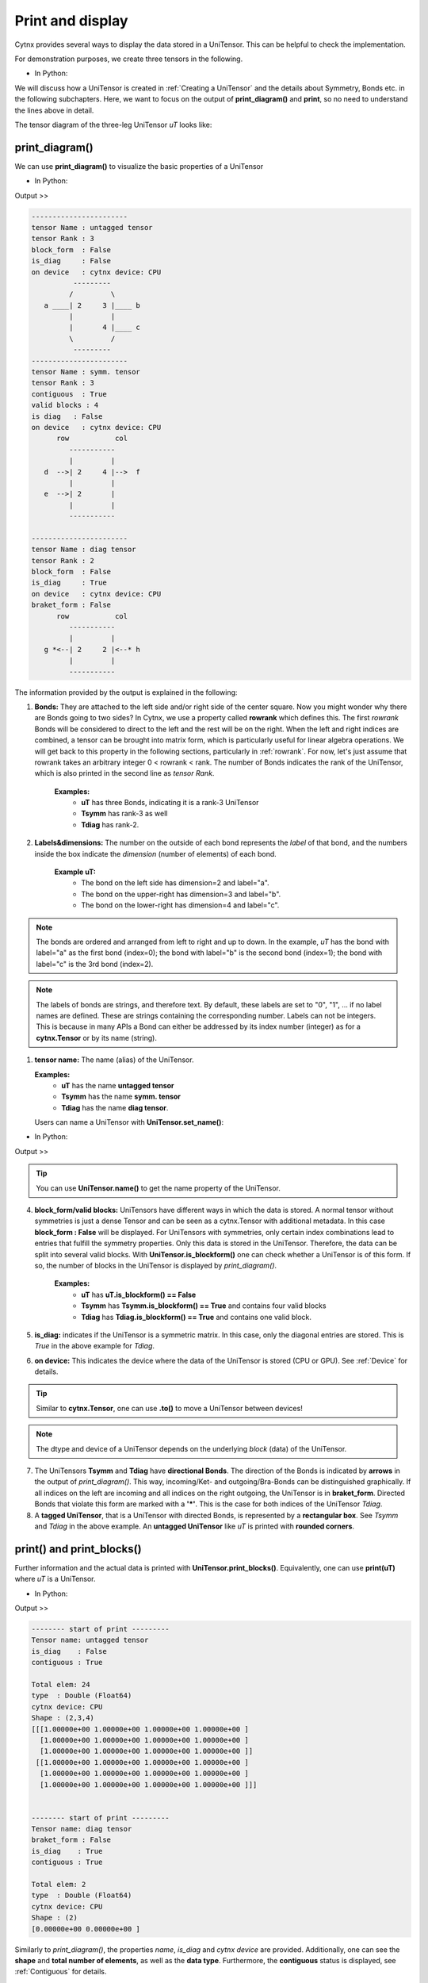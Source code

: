 Print and display
--------------------
Cytnx provides several ways to display the data stored in a UniTensor. This can be helpful to check the implementation.


For demonstration purposes, we create three tensors in the following.

* In Python:

.. code-block:: python
    :linenos:

    uT=cytnx.UniTensor(cytnx.ones([2,3,4]), name="untagged tensor").relabels_(["a","b","c"])
    bond_d = cytnx.Bond(cytnx.BD_IN, [cytnx.Qs(1)>>1, cytnx.Qs(-1)>>1],[cytnx.Symmetry.U1()])
    bond_e = cytnx.Bond(cytnx.BD_IN, [cytnx.Qs(1)>>1, cytnx.Qs(-1)>>1],[cytnx.Symmetry.U1()])
    bond_f = cytnx.Bond(cytnx.BD_OUT, [cytnx.Qs(2)>>1, cytnx.Qs(0)>>2, cytnx.Qs(-2)>>1],[cytnx.Symmetry.U1()])
    bond_g = cytnx.Bond(2,cytnx.BD_OUT)
    bond_h = cytnx.Bond(2,cytnx.BD_IN)
    Tsymm = cytnx.UniTensor([bond_d, bond_e, bond_f], name="symm. tensor").relabels_(["d","e","f"])
    Tdiag= cytnx.UniTensor([bond_g, bond_h], is_diag=True, name="diag tensor").relabels_(["g","h"])

We will discuss how a UniTensor is created in :ref:`Creating a UniTensor` and the details about Symmetry, Bonds etc. in the following subchapters. Here, we want to focus on the output of **print_diagram()** and **print**, so no need to understand the lines above in detail.

The tensor diagram of the three-leg UniTensor *uT* looks like:

.. image:: image/untag.png
    :width: 200
    :align: center

print_diagram()
**********************
We can use **print_diagram()** to visualize the basic properties of a UniTensor

* In Python:

.. code-block:: python
    :linenos:

    uT.print_diagram()
    Tsymm.print_diagram()
    Tdiag.print_diagram()

Output >> 

.. code-block:: text
    
    -----------------------
    tensor Name : untagged tensor
    tensor Rank : 3
    block_form  : False
    is_diag     : False
    on device   : cytnx device: CPU
              ---------     
             /         \    
       a ____| 2     3 |____ b
             |         |    
             |       4 |____ c
             \         /    
              ---------     
    -----------------------
    tensor Name : symm. tensor
    tensor Rank : 3
    contiguous  : True
    valid blocks : 4
    is diag   : False
    on device   : cytnx device: CPU
          row           col 
             -----------    
             |         |    
       d  -->| 2     4 |-->  f
             |         |    
       e  -->| 2       |        
             |         |    
             -----------    
    
    -----------------------
    tensor Name : diag tensor
    tensor Rank : 2
    block_form  : False
    is_diag     : True
    on device   : cytnx device: CPU
    braket_form : False
          row           col 
             -----------    
             |         |    
       g *<--| 2     2 |<--* h
             |         |    
             -----------    
    

The information provided by the output is explained in the following:

1. **Bonds:** They are attached to the left side and/or right side of the center square. Now you might wonder why there are Bonds going to two sides? In Cytnx, we use a property called **rowrank** which defines this. The first *rowrank* Bonds will be considered to direct to the left and the rest will be on the right. When the left and right indices are combined, a tensor can be brought into matrix form, which is particularly useful for linear algebra operations. We will get back to this property in the following sections, particularly in :ref:`rowrank`. For now, let's just assume that rowrank takes an arbitrary integer 0 < rowrank < rank. The number of Bonds indicates the rank of the UniTensor, which is also printed in the second line as *tensor Rank*. 

    **Examples:** 
        * **uT** has three Bonds, indicating it is a rank-3 UniTensor
        * **Tsymm** has rank-3 as well
        * **Tdiag** has rank-2.

2. **Labels&dimensions:** The number on the outside of each bond represents the *label* of that bond, and the numbers inside the box indicate the *dimension* (number of elements) of each bond.

    **Example uT:**
        * The bond on the left side   has dimension=2 and label="a".
        * The bond on the upper-right has dimension=3 and label="b".
        * The bond on the lower-right has dimension=4 and label="c". 


.. note::

    The bonds are ordered and arranged from left to right and up to down. In the example, *uT* has the bond with label="a" as the first bond (index=0); the bond with label="b" is the second bond (index=1); the bond with label="c" is the 3rd bond (index=2).


.. note::

    The labels of bonds are strings, and therefore text. By default, these labels are set to "0", "1", ... if no label names are defined. These are strings containing the corresponding number. Labels can not be integers. This is because in many APIs a Bond can either be addressed by its index number (integer) as for a **cytnx.Tensor** or by its name (string).


1. **tensor name:** The name (alias) of the UniTensor.
   
   **Examples:** 
        * **uT** has the name **untagged tensor**
        * **Tsymm** has the name **symm. tensor**
        * **Tdiag** has the name **diag tensor**.

   Users can name a UniTensor with **UniTensor.set_name()**:

* In Python:

.. code-block:: python 
    :linenos:

    uT.set_name("tensor uT")
    uT.print_diagram()


Output >>
 
.. code-block:: text
    :emphasize-lines: 2

    -----------------------
    tensor Name : tensor uT
    tensor Rank : 3
    block_form  : False
    is_diag     : False
    on device   : cytnx device: CPU
              ---------     
             /         \    
       a ____| 2     3 |____ b
             |         |    
             |       4 |____ c
             \         /    
              ---------    


.. tip::

    You can use **UniTensor.name()** to get the name property of the UniTensor.  


4. **block_form/valid blocks:** UniTensors have different ways in which the data is stored. A normal tensor without symmetries is just a dense Tensor and can be seen as a cytnx.Tensor with additional metadata. In this case **block_form : False** will be displayed. For UniTensors with symmetries, only certain index combinations lead to entries that fulfill the symmetry properties. Only this data is stored in the UniTensor. Therefore, the data can be split into several valid blocks. With **UniTensor.is_blockform()** one can check whether a UniTensor is of this form. If so, the number of blocks in the UniTensor is displayed by *print_diagram()*.

    **Examples:** 
        * **uT** has **uT.is_blockform() == False**
        * **Tsymm** has **Tsymm.is_blockform() == True** and contains four valid blocks
        * **Tdiag** has **Tdiag.is_blockform() == True** and contains one valid block.

5. **is_diag:** indicates if the UniTensor is a symmetric matrix. In this case, only the diagonal entries are stored. This is *True* in the above example for *Tdiag*.


6. **on device:** This indicates the device where the data of the UniTensor is stored (CPU or GPU). See :ref:`Device` for details.


.. tip::

    Similar to **cytnx.Tensor**, one can use **.to()** to move a UniTensor between devices! 


.. note::
    
    The dtype and device of a UniTensor depends on the underlying *block* (data) of the UniTensor. 

7. The UniTensors **Tsymm** and **Tdiag** have **directional Bonds**. The direction of the Bonds is indicated by **arrows** in the output of *print_diagram()*. This way, incoming/Ket- and outgoing/Bra-Bonds can be distinguished graphically. If all indices on the left are incoming and all indices on the right outgoing, the UniTensor is in **braket_form**. Directed Bonds that violate this form are marked with a **'*'**. This is the case for both indices of the UniTensor *Tdiag*.
   
8.  A **tagged UniTensor**, that is a UniTensor with directed Bonds, is represented by a **rectangular box**. See *Tsymm* and *Tdiag* in the above example. An **untagged UniTensor** like *uT* is printed with **rounded corners**.

print() and print_blocks()
**************************

Further information and the actual data is printed with **UniTensor.print_blocks()**. Equivalently, one can use **print(uT)** where *uT* is a UniTensor.

* In Python:

.. code-block:: python
    :linenos:

    uT.print_blocks()
    print(Tdiag)

Output >> 

.. code-block:: text
    
    -------- start of print ---------
    Tensor name: untagged tensor
    is_diag    : False
    contiguous : True

    Total elem: 24
    type  : Double (Float64)
    cytnx device: CPU
    Shape : (2,3,4)
    [[[1.00000e+00 1.00000e+00 1.00000e+00 1.00000e+00 ]
      [1.00000e+00 1.00000e+00 1.00000e+00 1.00000e+00 ]
      [1.00000e+00 1.00000e+00 1.00000e+00 1.00000e+00 ]]
     [[1.00000e+00 1.00000e+00 1.00000e+00 1.00000e+00 ]
      [1.00000e+00 1.00000e+00 1.00000e+00 1.00000e+00 ]
      [1.00000e+00 1.00000e+00 1.00000e+00 1.00000e+00 ]]]


    -------- start of print ---------
    Tensor name: diag tensor
    braket_form : False
    is_diag    : True
    contiguous : True
    
    Total elem: 2
    type  : Double (Float64)
    cytnx device: CPU
    Shape : (2)
    [0.00000e+00 0.00000e+00 ]
    
Similarly to *print_diagram()*, the properties *name*, *is_diag* and *cytnx device* are provided. Additionally, one can see the **shape** and **total number of elements**, as well as the **data type**. Furthermore, the **contiguous** status is displayed, see :ref:`Contiguous` for details.

Finally, the data is printed. In the case of a dense tensor like *uT*, the elements are given as a nested list with brackets **[]** combining the elements according to the shape. In the case of a diagonal matrix like *Udiag*, the diagonal entries are printed as a vector.

For a UniTensor in blockform, all blocks are printed separately:

* In Python:

.. code-block:: python
    :linenos:

    print(Tsymm)

Output >> 

.. code-block:: text
    
    -------- start of print ---------
    Tensor name: symm. tensor
    braket_form : True
    is_diag    : False
    [OVERALL] contiguous : True
    ========================
    BLOCK [#0]
     |- []   : Qn index 
     |- Sym(): Qnum of correspond symmetry
                     -----------
                     |         |
       [0] U1(1)  -->| 1     1 |-->  [0] U1(2)
                     |         |
       [0] U1(1)  -->| 1       |
                     |         |
                     -----------

    Total elem: 1
    type  : Double (Float64)
    cytnx device: CPU
    Shape : (1,1,1)
    [[[0.00000e+00 ]]]

    ========================
    BLOCK [#1]
     |- []   : Qn index 
     |- Sym(): Qnum of correspond symmetry
                      -----------
                      |         |
       [0] U1(1)   -->| 1     2 |-->  [1] U1(0)
                      |         |
       [1] U1(-1)  -->| 1       |
                      |         |
                      -----------

    Total elem: 2
    type  : Double (Float64)
    cytnx device: CPU
    Shape : (1,1,2)
    [[[0.00000e+00 0.00000e+00 ]]]

    ========================
    BLOCK [#2]
     |- []   : Qn index 
     |- Sym(): Qnum of correspond symmetry
                      -----------
                      |         |
       [1] U1(-1)  -->| 1     2 |-->  [1] U1(0)
                      |         |
       [0] U1(1)   -->| 1       |
                      |         |
                      -----------

    Total elem: 2
    type  : Double (Float64)
    cytnx device: CPU
    Shape : (1,1,2)
    [[[0.00000e+00 0.00000e+00 ]]]

    ========================
    BLOCK [#3]
     |- []   : Qn index 
     |- Sym(): Qnum of correspond symmetry
                      -----------
                      |         |
       [1] U1(-1)  -->| 1     1 |-->  [2] U1(-2)
                      |         |
       [1] U1(-1)  -->| 1       |
                      |         |
                      -----------

    Total elem: 1
    type  : Double (Float64)
    cytnx device: CPU
    Shape : (1,1,1)
    [[[0.00000e+00 ]]]

A UniTensor with Symmetries has Bonds carrying quantum numbers. In our example, the quantum numbers are printed as *U1(-2)*, *U1(-1)*, ..., *U1(2)*.The different quantum numbers are ordered by Qnum indices. Each quantum number can have a degeneracy.

In the above output, the number in the square braket [] indicates the Qnum index. In the previous example, bond **"f"**, which is the outgoing bond of *Tsymm*, contains three quantum numbers. The element with quantum number *U1(2)* has the Qnum index [0] on this bond, the *U1(0)* elements have Qnum index [1], and *U1(2)* element has Qnum index [2]. The degeneracies are displayed inside the box next to the corresponding bond. For example, the quantum number *U1(0)* on bond **"f"** has the degeneracy 2, while all other quantum numbers have degeneracy 1.

print_block()
*************************
To print a single block of a UniTensor in block form, one can use **UniTensor.print_block(idx)** where *idx* is the block index:

* In Python:

.. code-block:: python
    :linenos:

    Tsymm.print_block(2)

Output >> 

.. code-block:: text
    
    ========================
    BLOCK [#2]
     |- []   : Qn index 
     |- Sym(): Qnum of correspond symmetry
                      -----------
                      |         |
       [1] U1(-1)  -->| 1     2 |-->  [1] U1(0)
                      |         |
       [0] U1(1)   -->| 1       |
                      |         |
                      -----------

    Total elem: 2
    type  : Double (Float64)
    cytnx device: CPU
    Shape : (1,1,2)
    [[[0.00000e+00 0.00000e+00 ]]]

